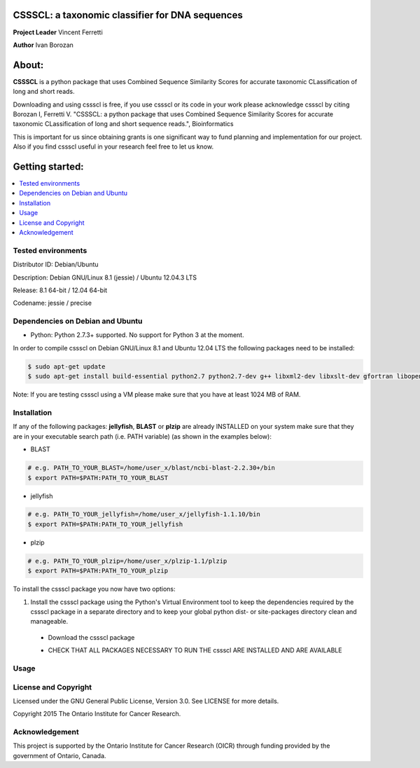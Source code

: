 CSSSCL: a taxonomic classifier for DNA sequences
======

**Project Leader** Vincent Ferretti

**Author** Ivan Borozan 

About:
======

**CSSSCL** is a python package that uses Combined Sequence Similarity Scores for accurate taxonomic CLassification of long and short reads.

Downloading and using cssscl is free, if you use cssscl or its code in your work 
please acknowledge cssscl by citing Borozan I, Ferretti V. "CSSSCL: a python package that uses Combined Sequence Similarity Scores for accurate taxonomic CLassification of long and short sequence reads.", Bioinformatics 

This is important for us since obtaining grants is one significant way to fund planning 
and implementation for our project. Also if you find cssscl useful in your research feel 
free to let us know.  


Getting started: 
================


.. contents::
    :local:
    :depth: 1
    :backlinks: none


====================
Tested environments 
====================

Distributor ID: Debian/Ubuntu  

Description: Debian GNU/Linux 8.1 (jessie) / Ubuntu 12.04.3 LTS   

Release: 8.1 64-bit / 12.04 64-bit  

Codename: jessie / precise  


=================================
Dependencies on Debian and Ubuntu
=================================

- Python: Python 2.7.3+ supported. No support for Python 3 at the moment.

In order to compile cssscl on Debian GNU/Linux 8.1 and Ubuntu 12.04 LTS the following packages need to be installed:

.. code-block:: bash

   $ sudo apt-get update
   $ sudo apt-get install build-essential python2.7 python2.7-dev g++ libxml2-dev libxslt-dev gfortran libopenblas-dev liblapack-dev

Note: If you are testing cssscl using a VM please make sure that you have at least 1024 MB of RAM.


============
Installation
============

If any of the following packages: **jellyfish**, **BLAST** or **plzip** are already INSTALLED on your system make sure that they are in your 
executable search path (i.e. PATH variable) (as shown in the examples below):

- BLAST
.. code-block:: bash
  
   # e.g. PATH_TO_YOUR_BLAST=/home/user_x/blast/ncbi-blast-2.2.30+/bin
   $ export PATH=$PATH:PATH_TO_YOUR_BLAST 

- jellyfish
.. code-block:: bash

   # e.g. PATH_TO_YOUR_jellyfish=/home/user_x/jellyfish-1.1.10/bin
   $ export PATH=$PATH:PATH_TO_YOUR_jellyfish 
 
- plzip
.. code-block:: bash

   # e.g. PATH_TO_YOUR_plzip=/home/user_x/plzip-1.1/plzip
   $ export PATH=$PATH:PATH_TO_YOUR_plzip

To install the cssscl package you now have two options:

1. Install the cssscl package using the Python's Virtual Environment tool to keep the dependencies required by the cssscl package in a separate directory and to keep your global python dist- or site-packages directory clean and manageable.
 * Download the cssscl package
 .. code-block:: bash 
     $ wget --no-check-certificate https://collaborators.oicr.on.ca/vferretti/borozan_cssscl/code/cssscl-1.0.tar.gz
     $ tar -zxvf cssscl-1.0.tar.gz
     $ cd cssscl-1.0
 * CHECK THAT ALL PACKAGES NECESSARY TO RUN THE cssscl ARE INSTALLED AND ARE AVAILABLE
 .. code-block:: bash 
     $ ./cssscl_check_pre_installation.sh
     Note: Run the 'cssscl_check_pre_installation.sh' script to check if all third party software is installed (namely pip, plzip,
     BLAST, jellyfish and mongoDB), the script will also install them if necessary. The script will also check if: python (and  
     python-dev), libxml2-dev, libxslt-dev, gfortran, libopenblas-dev and liblapack-dev are installed. 
     All the third party executables such as blastn, plzip and jellyfish will be installed in the cssscl-1.0/src/bin/ directory.  	     


=====
Usage
=====

=====================
License and Copyright
=====================
Licensed under the GNU General Public License, Version 3.0. See LICENSE for more details.

Copyright 2015 The Ontario Institute for Cancer Research.

===============
Acknowledgement
===============

This project is supported by the Ontario Institute for Cancer Research
(OICR) through funding provided by the government of Ontario, Canada.

